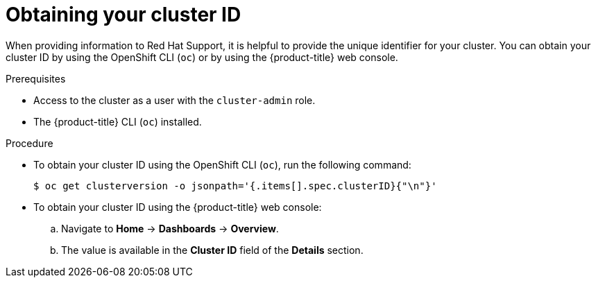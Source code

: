 // Module included in the following assemblies:
//
// * support/gathering-cluster-data.adoc

[id="support-get-cluster-id_{context}"]
= Obtaining your cluster ID

When providing information to Red Hat Support, it is helpful to provide the unique identifier for your cluster. You can obtain your cluster ID by using the OpenShift CLI (`oc`) or by using the {product-title} web console.

.Prerequisites

* Access to the cluster as a user with the `cluster-admin` role.
* The {product-title} CLI (`oc`) installed.

.Procedure

* To obtain your cluster ID using the OpenShift CLI (`oc`), run the following command:
+
----
$ oc get clusterversion -o jsonpath='{.items[].spec.clusterID}{"\n"}'
----

* To obtain your cluster ID using the {product-title} web console:
.. Navigate to *Home* -> *Dashboards* -> *Overview*.
.. The value is available in the *Cluster ID* field of the *Details* section.
